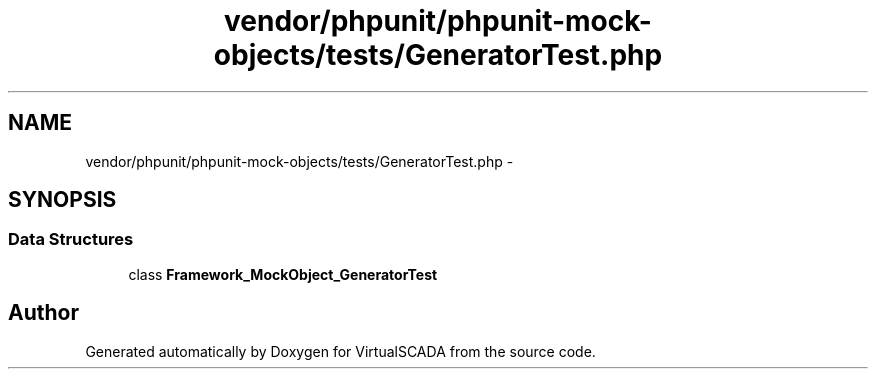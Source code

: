 .TH "vendor/phpunit/phpunit-mock-objects/tests/GeneratorTest.php" 3 "Tue Apr 14 2015" "Version 1.0" "VirtualSCADA" \" -*- nroff -*-
.ad l
.nh
.SH NAME
vendor/phpunit/phpunit-mock-objects/tests/GeneratorTest.php \- 
.SH SYNOPSIS
.br
.PP
.SS "Data Structures"

.in +1c
.ti -1c
.RI "class \fBFramework_MockObject_GeneratorTest\fP"
.br
.in -1c
.SH "Author"
.PP 
Generated automatically by Doxygen for VirtualSCADA from the source code\&.
